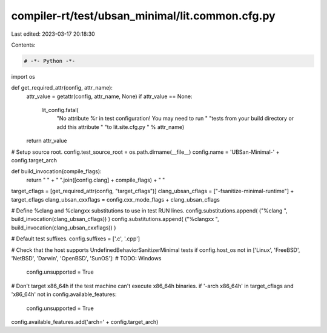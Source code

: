 compiler-rt/test/ubsan_minimal/lit.common.cfg.py
================================================

Last edited: 2023-03-17 20:18:30

Contents:

.. code-block:: py

    # -*- Python -*-

import os

def get_required_attr(config, attr_name):
  attr_value = getattr(config, attr_name, None)
  if attr_value == None:
    lit_config.fatal(
      "No attribute %r in test configuration! You may need to run "
      "tests from your build directory or add this attribute "
      "to lit.site.cfg.py " % attr_name)
  return attr_value

# Setup source root.
config.test_source_root = os.path.dirname(__file__)
config.name = 'UBSan-Minimal-' + config.target_arch

def build_invocation(compile_flags):
  return " " + " ".join([config.clang] + compile_flags) + " "

target_cflags = [get_required_attr(config, "target_cflags")]
clang_ubsan_cflags = ["-fsanitize-minimal-runtime"] + target_cflags
clang_ubsan_cxxflags = config.cxx_mode_flags + clang_ubsan_cflags

# Define %clang and %clangxx substitutions to use in test RUN lines.
config.substitutions.append( ("%clang ", build_invocation(clang_ubsan_cflags)) )
config.substitutions.append( ("%clangxx ", build_invocation(clang_ubsan_cxxflags)) )

# Default test suffixes.
config.suffixes = ['.c', '.cpp']

# Check that the host supports UndefinedBehaviorSanitizerMinimal tests
if config.host_os not in ['Linux', 'FreeBSD', 'NetBSD', 'Darwin', 'OpenBSD', 'SunOS']: # TODO: Windows
  config.unsupported = True

# Don't target x86_64h if the test machine can't execute x86_64h binaries.
if '-arch x86_64h' in target_cflags and 'x86_64h' not in config.available_features:
  config.unsupported = True

config.available_features.add('arch=' + config.target_arch)


